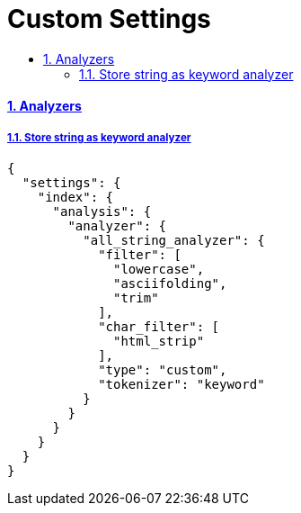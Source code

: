 = Custom Settings
:idprefix:
:idseparator: -
:sectanchors:
:sectlinks:
:sectnumlevels: 6
:sectnums:
:toc: macro
:toclevels: 10
:toc-title:

toc::[]


Analyzers
^^^^^^^^^

Store string as keyword analyzer
++++++++++++++++++++++++++++++++

[source, json]
....
{
  "settings": {
    "index": {
      "analysis": {
        "analyzer": {
          "all_string_analyzer": {
            "filter": [
              "lowercase",
              "asciifolding",
              "trim"
            ],
            "char_filter": [
              "html_strip"
            ],
            "type": "custom",
            "tokenizer": "keyword"
          }
        }
      }
    }
  }
}
....
